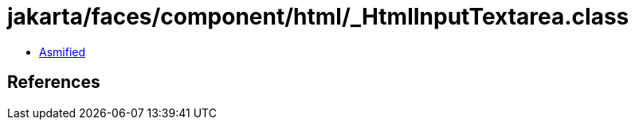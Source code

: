 = jakarta/faces/component/html/_HtmlInputTextarea.class

 - link:_HtmlInputTextarea-asmified.java[Asmified]

== References

